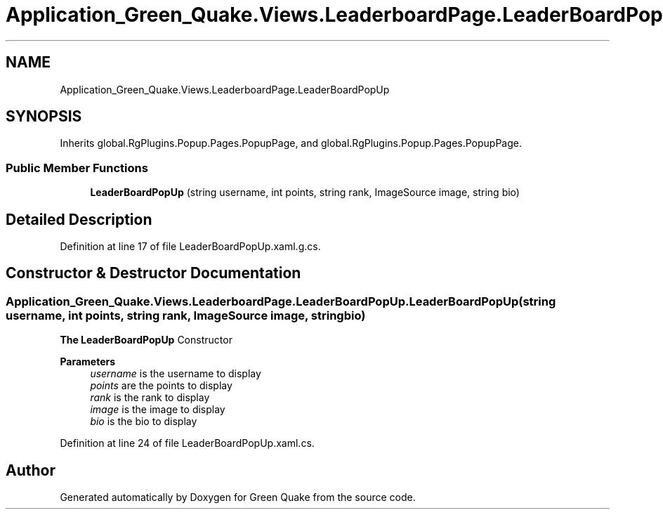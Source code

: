 .TH "Application_Green_Quake.Views.LeaderboardPage.LeaderBoardPopUp" 3 "Thu Apr 29 2021" "Version 1.0" "Green Quake" \" -*- nroff -*-
.ad l
.nh
.SH NAME
Application_Green_Quake.Views.LeaderboardPage.LeaderBoardPopUp
.SH SYNOPSIS
.br
.PP
.PP
Inherits global\&.RgPlugins\&.Popup\&.Pages\&.PopupPage, and global\&.RgPlugins\&.Popup\&.Pages\&.PopupPage\&.
.SS "Public Member Functions"

.in +1c
.ti -1c
.RI "\fBLeaderBoardPopUp\fP (string username, int points, string rank, ImageSource image, string bio)"
.br
.in -1c
.SH "Detailed Description"
.PP 
Definition at line 17 of file LeaderBoardPopUp\&.xaml\&.g\&.cs\&.
.SH "Constructor & Destructor Documentation"
.PP 
.SS "Application_Green_Quake\&.Views\&.LeaderboardPage\&.LeaderBoardPopUp\&.LeaderBoardPopUp (string username, int points, string rank, ImageSource image, string bio)"
\fBThe\fP \fBLeaderBoardPopUp\fP Constructor 
.PP
\fBParameters\fP
.RS 4
\fIusername\fP is the username to display 
.br
\fIpoints\fP are the points to display 
.br
\fIrank\fP is the rank to display 
.br
\fIimage\fP is the image to display 
.br
\fIbio\fP is the bio to display 
.RE
.PP

.PP
Definition at line 24 of file LeaderBoardPopUp\&.xaml\&.cs\&.

.SH "Author"
.PP 
Generated automatically by Doxygen for Green Quake from the source code\&.
